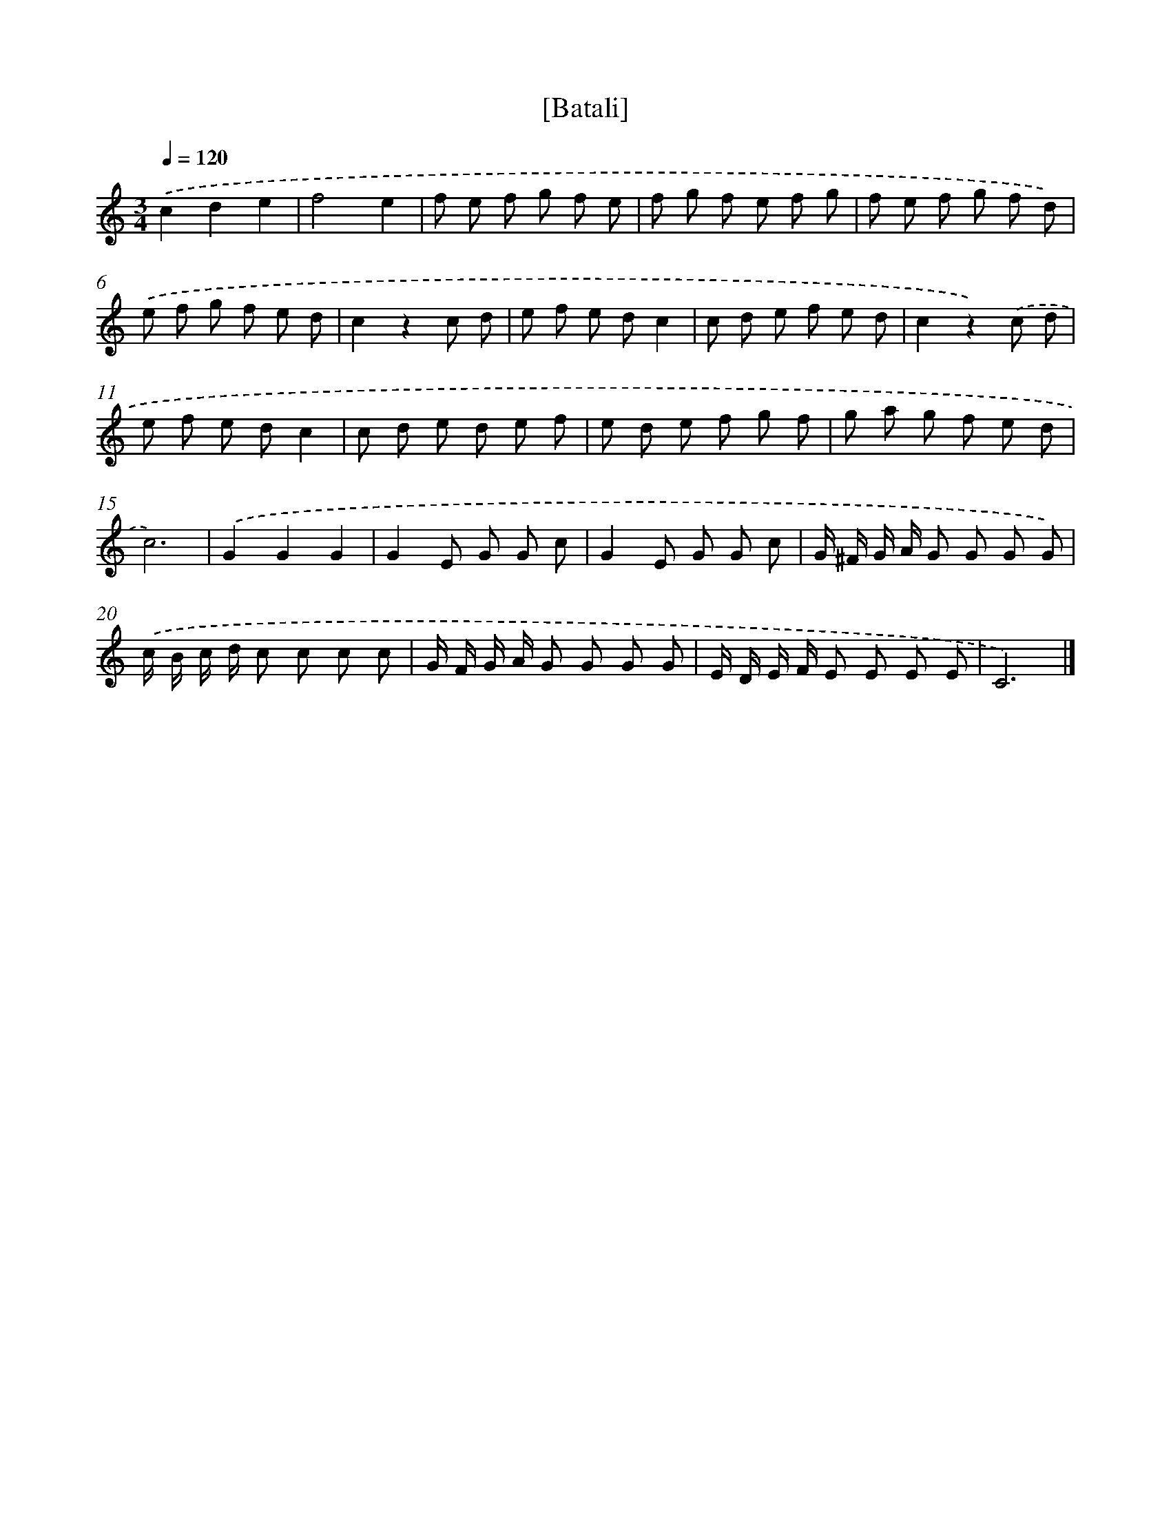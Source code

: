 X: 16941
T: [Batali]
%%abc-version 2.0
%%abcx-abcm2ps-target-version 5.9.1 (29 Sep 2008)
%%abc-creator hum2abc beta
%%abcx-conversion-date 2018/11/01 14:38:08
%%humdrum-veritas 341828364
%%humdrum-veritas-data 342978148
%%continueall 1
%%barnumbers 0
L: 1/8
M: 3/4
Q: 1/4=120
K: C clef=treble
.('c2d2e2 |
f4e2 |
f e f g f e |
f g f e f g |
f e f g f d) |
.('e f g f e d |
c2z2c d |
e f e dc2 |
c d e f e d |
c2z2).('c d |
e f e dc2 |
c d e d e f |
e d e f g f |
g a g f e d |
c6) |
.('G2G2G2 |
G2E G G c |
G2E G G c |
G/ ^F/ G/ A/ G G G G) |
.('c/ B/ c/ d/ c c c c |
G/ F/ G/ A/ G G G G |
E/ D/ E/ F/ E E E E |
C6) |]

